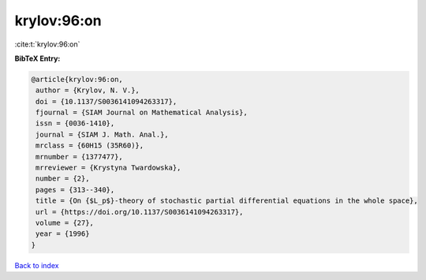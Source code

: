 krylov:96:on
============

:cite:t:`krylov:96:on`

**BibTeX Entry:**

.. code-block:: bibtex

   @article{krylov:96:on,
    author = {Krylov, N. V.},
    doi = {10.1137/S0036141094263317},
    fjournal = {SIAM Journal on Mathematical Analysis},
    issn = {0036-1410},
    journal = {SIAM J. Math. Anal.},
    mrclass = {60H15 (35R60)},
    mrnumber = {1377477},
    mrreviewer = {Krystyna Twardowska},
    number = {2},
    pages = {313--340},
    title = {On {$L_p$}-theory of stochastic partial differential equations in the whole space},
    url = {https://doi.org/10.1137/S0036141094263317},
    volume = {27},
    year = {1996}
   }

`Back to index <../By-Cite-Keys.rst>`_
